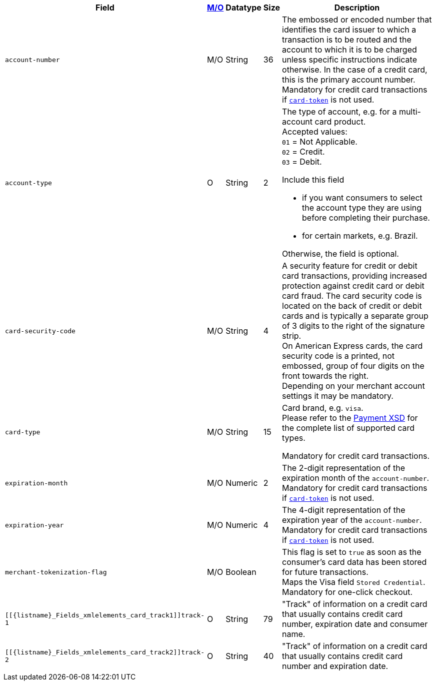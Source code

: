 [%autowidth]
[cols="m,,,,a"]
|===
| Field | <<APIRef_FieldDefs_Cardinality, M/O>> | Datatype | Size | Description

| account-number 
| M/O
| String 
| 36	
| The embossed or encoded number that identifies the card issuer to which a transaction is to be routed and the account to which it is to be charged unless specific instructions indicate otherwise. In the case of a credit card, this is the primary account number. +
Mandatory for credit card transactions if <<CC_Fields_xmlelements_request_cardtoken,``card-token``>> is not used.

| account-type
| O
| String
| 2
| The type of account, e.g. for a multi-account card product. +
Accepted values: +
``01`` = Not Applicable. +
``02`` = Credit. +
``03`` = Debit. 

Include this field

- if you want consumers to select the account type they are using before completing their purchase.
- for certain markets, e.g. Brazil.

//-

Otherwise, the field is optional.

| card-security-code 
| M/O 
| String	
| 4	
| A security feature for credit or debit card transactions, providing increased protection against credit card or debit card fraud. The card security code is located on the back of credit or debit cards and is typically a separate group of 3 digits to the right of the signature strip. + 
ifndef::env-nova[]
On American Express cards, the card security code is a printed, not embossed, group of four digits on the front towards the right. +
endif::[]
Depending on your merchant account settings it may be mandatory.

|card-type 
|M/O 
|String 
|15 
a| 
ifdef::env-nova[]
Card brand. +
Accepted values: +

- ``mastercard`` 
- ``visa``

//-

endif::[]

ifndef::env-nova[]
Card brand, e.g. ``visa``. +
Please refer to the <<Appendix_Xml, Payment XSD>> for the complete list of supported card types.
endif::[]

Mandatory for credit card transactions.

| expiration-month 
| M/O 
| Numeric 
| 2 
| The 2-digit representation of the expiration month of the ``account-number``. Mandatory for credit card transactions if <<{listname}_Fields_xmlelements_cardtoken,``card-token``>> is not used.

| expiration-year 
| M/O
| Numeric	
| 4 
| The 4-digit representation of the expiration year of the ``account-number``. Mandatory for credit card transactions if <<{listname}_Fields_xmlelements_cardtoken,``card-token``>> is not used.

| merchant-tokenization-flag 
| M/O  
| Boolean 
|  
| This flag is set to ``true`` as soon as the consumer's card data has been stored for future transactions. +
Maps the Visa field ``Stored Credential``. +
ifndef::env-nova[]
Mandatory for one-click checkout.
endif::[]

| [[{listname}_Fields_xmlelements_card_track1]]track-1	
| O	
| String	
| 79 
| "Track" of information on a credit card that usually contains credit card number, expiration date and consumer name.

| [[{listname}_Fields_xmlelements_card_track2]]track-2	
| O	
| String	
| 40 
| "Track" of information on a credit card that usually contains credit card number and expiration date.
|===